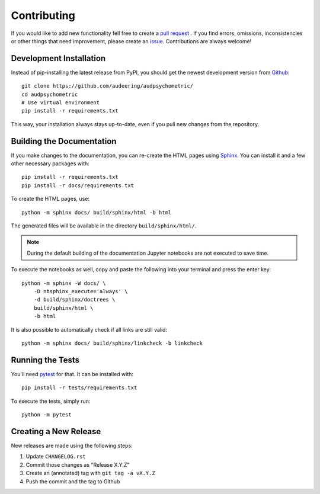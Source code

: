 Contributing
============

If you would like to add new functionality fell free to create a `pull
request`_ . If you find errors, omissions, inconsistencies or other things
that need improvement, please create an issue_.
Contributions are always welcome!

.. _issue:
    https://github.com/audeering/audpsychometric/issues/new/
.. _pull request:
    https://github.com/audeering/audpsychometric/compare/

Development Installation
------------------------

Instead of pip-installing the latest release from PyPI, you should get the
newest development version from Github_::

    git clone https://github.com/audeering/audpsychometric/
    cd audpsychometric
    # Use virtual environment
    pip install -r requirements.txt

.. _Github: https://github.com/audeering/audpsychometric/

This way, your installation always stays up-to-date,
even if you pull new changes
from the repository.

Building the Documentation
--------------------------

If you make changes to the documentation, you can re-create the HTML pages
using Sphinx_.
You can install it and a few other necessary packages with::

    pip install -r requirements.txt
    pip install -r docs/requirements.txt

To create the HTML pages, use::

	python -m sphinx docs/ build/sphinx/html -b html

The generated files will be available in the directory ``build/sphinx/html/``.

.. Note::

    During the default building of the documentation
    Jupyter notebooks are not executed to save time.

To execute the notebooks as well, copy and paste
the following into your terminal and press the enter key::

    python -m sphinx -W docs/ \
        -D nbsphinx_execute='always' \
        -d build/sphinx/doctrees \
        build/sphinx/html \
        -b html

It is also possible to automatically check if all links are still valid::

    python -m sphinx docs/ build/sphinx/linkcheck -b linkcheck

.. _Sphinx: http://sphinx-doc.org/

Running the Tests
-----------------

You'll need pytest_ for that.
It can be installed with::

    pip install -r tests/requirements.txt

To execute the tests, simply run::

    python -m pytest

.. _pytest:
    https://pytest.org/


Creating a New Release
----------------------

New releases are made using the following steps:

#. Update ``CHANGELOG.rst``
#. Commit those changes as "Release X.Y.Z"
#. Create an (annotated) tag with ``git tag -a vX.Y.Z``
#. Push the commit and the tag to Github
